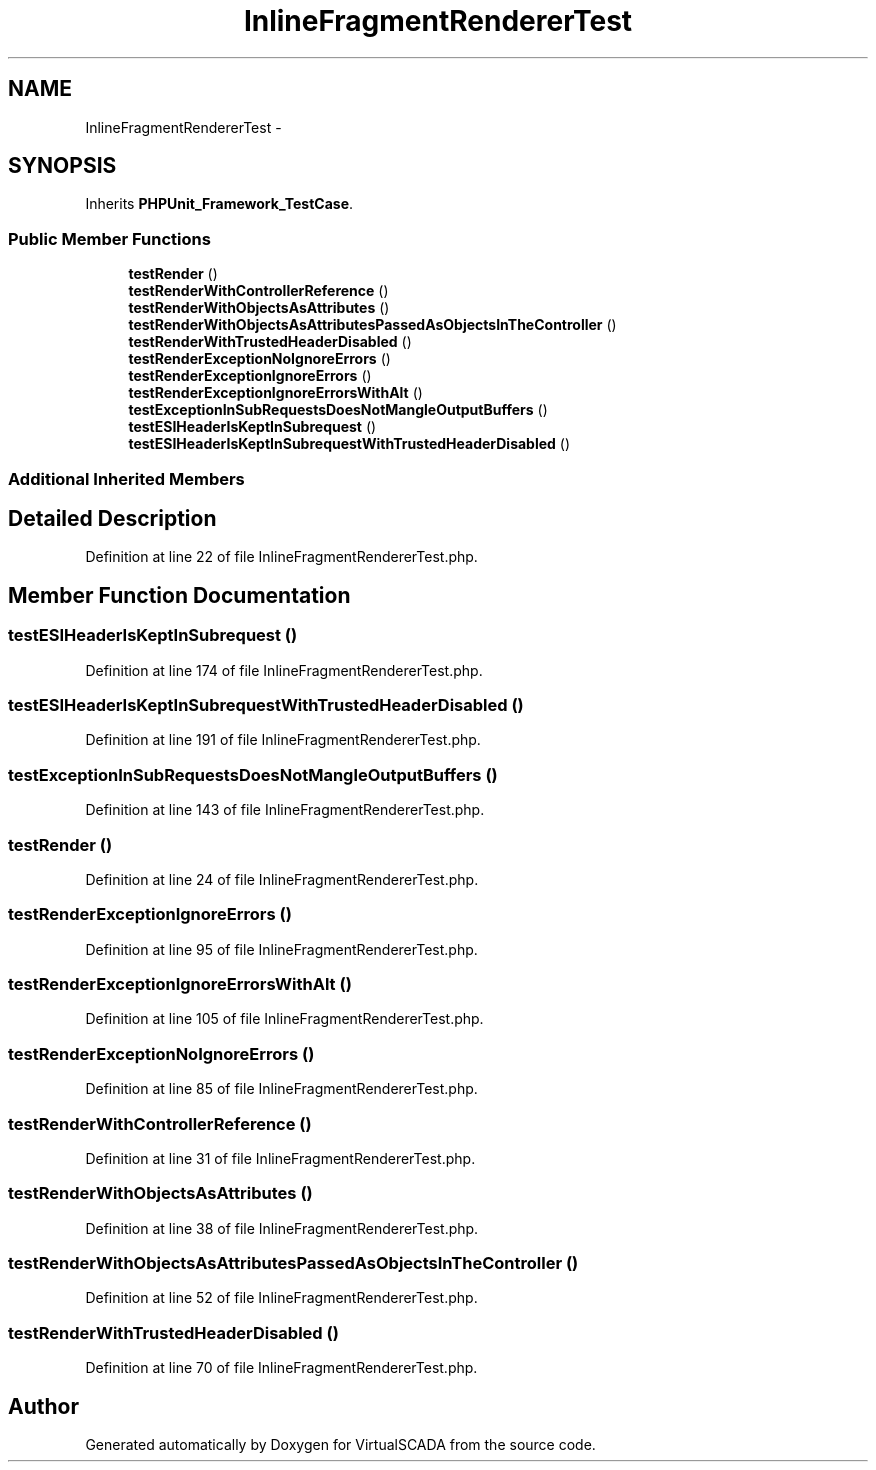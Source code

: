 .TH "InlineFragmentRendererTest" 3 "Tue Apr 14 2015" "Version 1.0" "VirtualSCADA" \" -*- nroff -*-
.ad l
.nh
.SH NAME
InlineFragmentRendererTest \- 
.SH SYNOPSIS
.br
.PP
.PP
Inherits \fBPHPUnit_Framework_TestCase\fP\&.
.SS "Public Member Functions"

.in +1c
.ti -1c
.RI "\fBtestRender\fP ()"
.br
.ti -1c
.RI "\fBtestRenderWithControllerReference\fP ()"
.br
.ti -1c
.RI "\fBtestRenderWithObjectsAsAttributes\fP ()"
.br
.ti -1c
.RI "\fBtestRenderWithObjectsAsAttributesPassedAsObjectsInTheController\fP ()"
.br
.ti -1c
.RI "\fBtestRenderWithTrustedHeaderDisabled\fP ()"
.br
.ti -1c
.RI "\fBtestRenderExceptionNoIgnoreErrors\fP ()"
.br
.ti -1c
.RI "\fBtestRenderExceptionIgnoreErrors\fP ()"
.br
.ti -1c
.RI "\fBtestRenderExceptionIgnoreErrorsWithAlt\fP ()"
.br
.ti -1c
.RI "\fBtestExceptionInSubRequestsDoesNotMangleOutputBuffers\fP ()"
.br
.ti -1c
.RI "\fBtestESIHeaderIsKeptInSubrequest\fP ()"
.br
.ti -1c
.RI "\fBtestESIHeaderIsKeptInSubrequestWithTrustedHeaderDisabled\fP ()"
.br
.in -1c
.SS "Additional Inherited Members"
.SH "Detailed Description"
.PP 
Definition at line 22 of file InlineFragmentRendererTest\&.php\&.
.SH "Member Function Documentation"
.PP 
.SS "testESIHeaderIsKeptInSubrequest ()"

.PP
Definition at line 174 of file InlineFragmentRendererTest\&.php\&.
.SS "testESIHeaderIsKeptInSubrequestWithTrustedHeaderDisabled ()"

.PP
Definition at line 191 of file InlineFragmentRendererTest\&.php\&.
.SS "testExceptionInSubRequestsDoesNotMangleOutputBuffers ()"

.PP
Definition at line 143 of file InlineFragmentRendererTest\&.php\&.
.SS "testRender ()"

.PP
Definition at line 24 of file InlineFragmentRendererTest\&.php\&.
.SS "testRenderExceptionIgnoreErrors ()"

.PP
Definition at line 95 of file InlineFragmentRendererTest\&.php\&.
.SS "testRenderExceptionIgnoreErrorsWithAlt ()"

.PP
Definition at line 105 of file InlineFragmentRendererTest\&.php\&.
.SS "testRenderExceptionNoIgnoreErrors ()"

.PP
Definition at line 85 of file InlineFragmentRendererTest\&.php\&.
.SS "testRenderWithControllerReference ()"

.PP
Definition at line 31 of file InlineFragmentRendererTest\&.php\&.
.SS "testRenderWithObjectsAsAttributes ()"

.PP
Definition at line 38 of file InlineFragmentRendererTest\&.php\&.
.SS "testRenderWithObjectsAsAttributesPassedAsObjectsInTheController ()"

.PP
Definition at line 52 of file InlineFragmentRendererTest\&.php\&.
.SS "testRenderWithTrustedHeaderDisabled ()"

.PP
Definition at line 70 of file InlineFragmentRendererTest\&.php\&.

.SH "Author"
.PP 
Generated automatically by Doxygen for VirtualSCADA from the source code\&.
